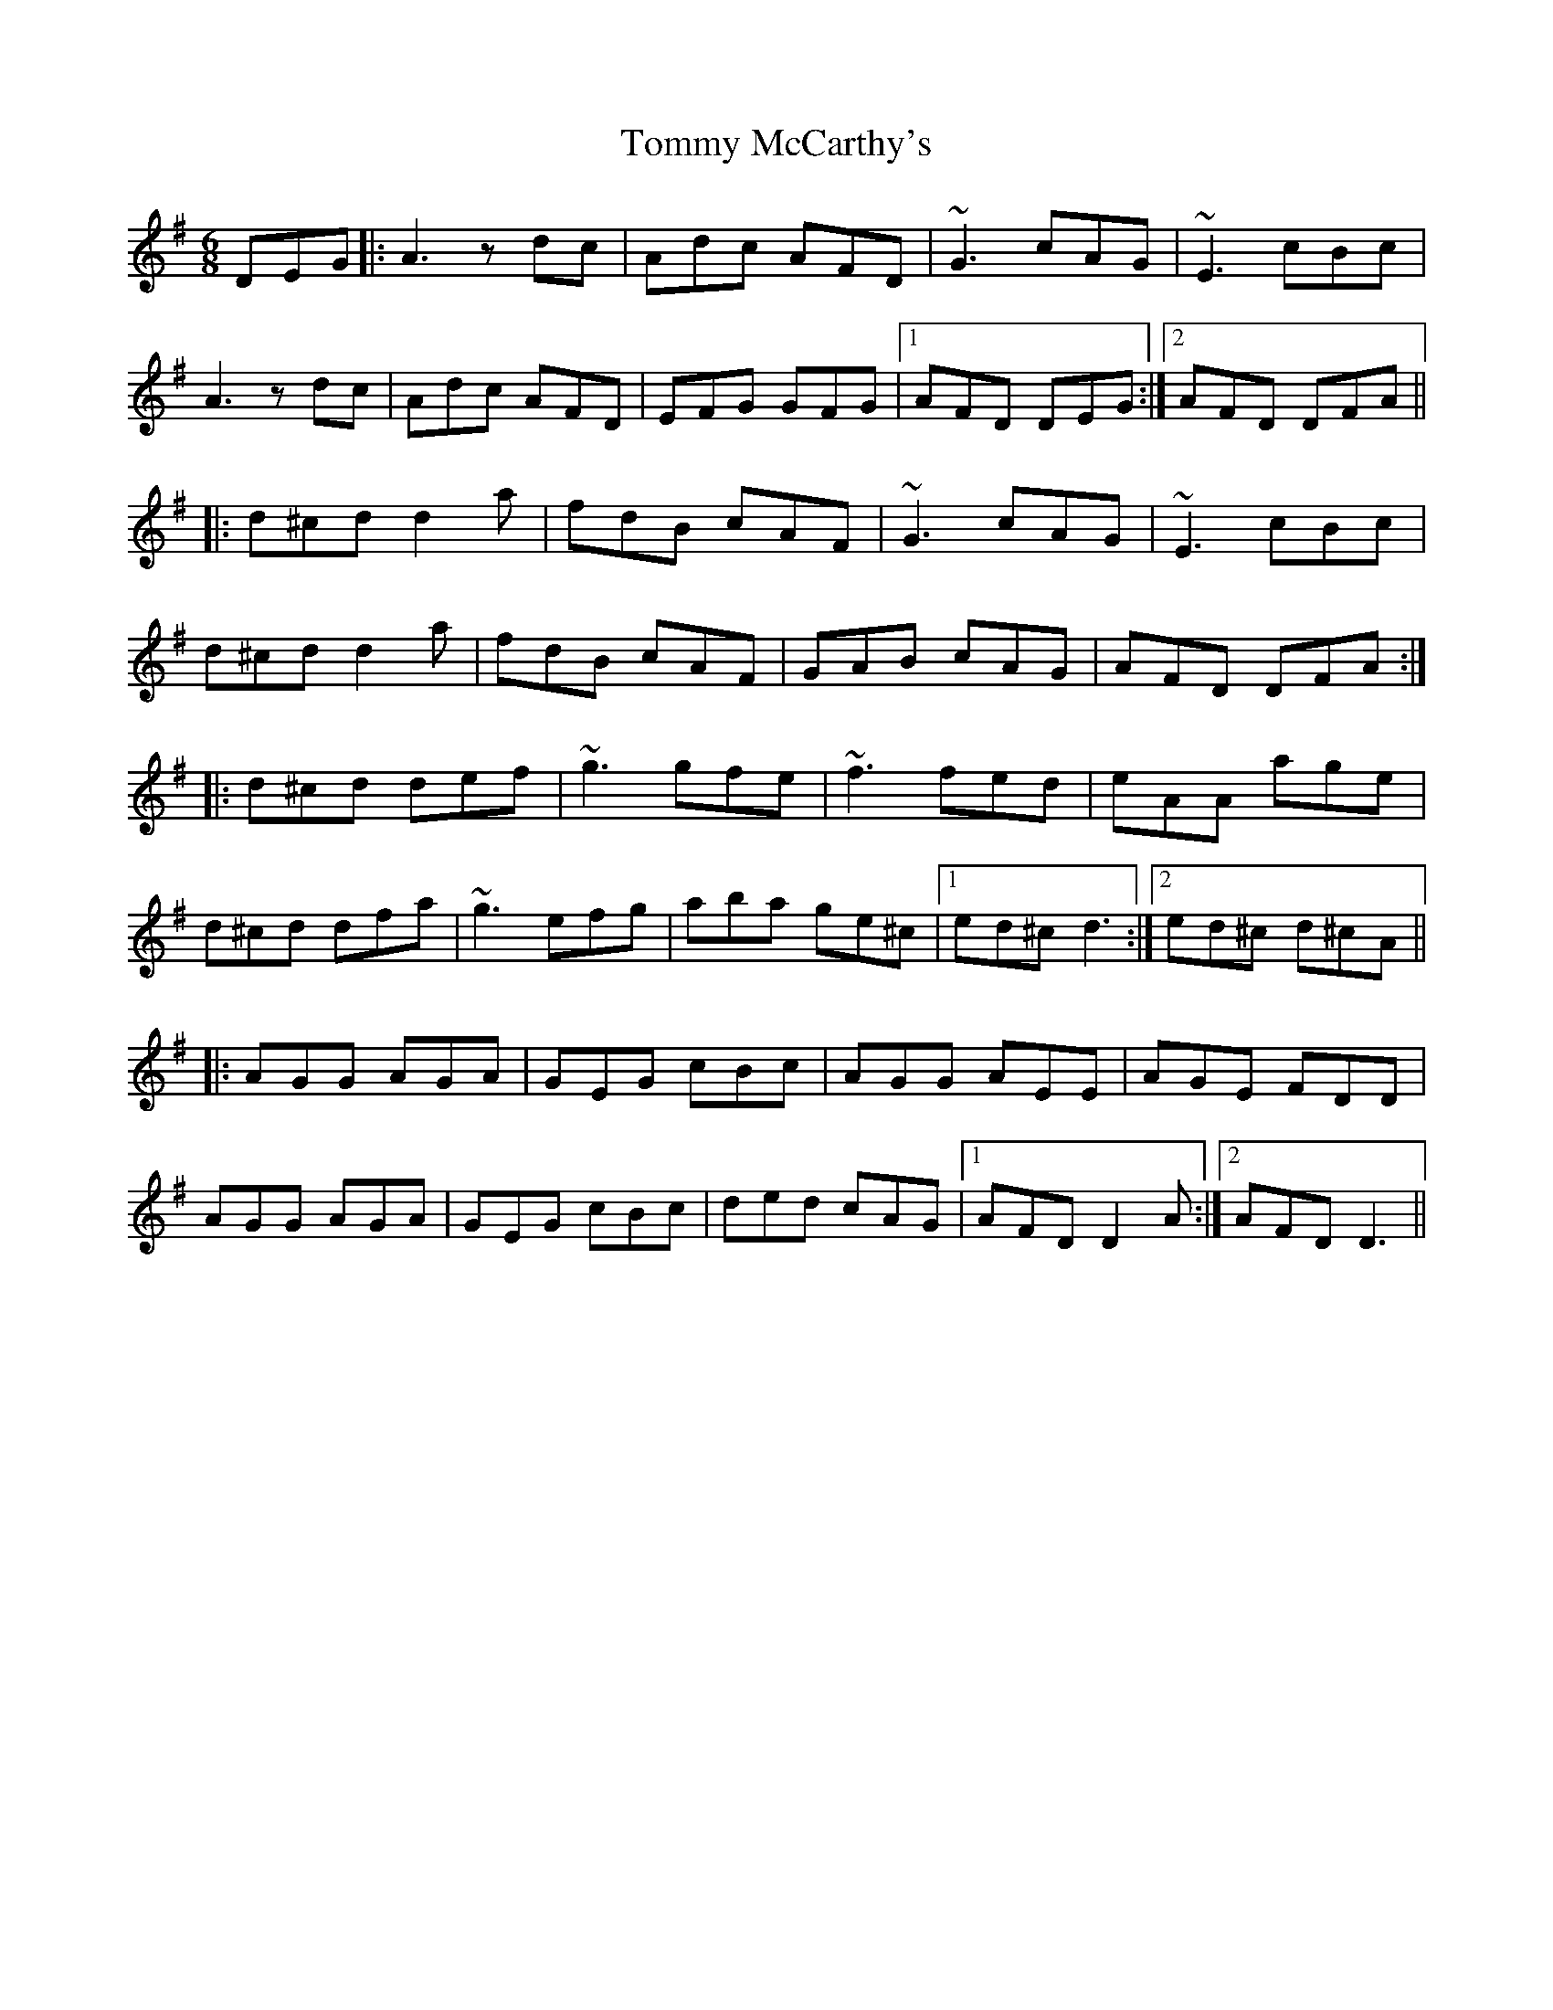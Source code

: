 X: 40535
T: Tommy McCarthy's
R: jig
M: 6/8
K: Dmixolydian
DEG|:A3 zdc|Adc AFD|~G3 cAG|~E3 cBc|
A3 zdc|Adc AFD|EFG GFG|1 AFD DEG:|2 AFD DFA||
|:d^cd d2a|fdB cAF|~G3 cAG|~E3 cBc|
d^cd d2a|fdB cAF|GAB cAG|AFD DFA:|
|:d^cd def|~g3 gfe|~f3 fed|eAA age|
d^cd dfa|~g3 efg|aba ge^c|1 ed^c d3:|2 ed^c d^cA||
|:AGG AGA|GEG cBc|AGG AEE|AGE FDD|
AGG AGA|GEG cBc|ded cAG|1 AFD D2 A:|2 AFD D3||

